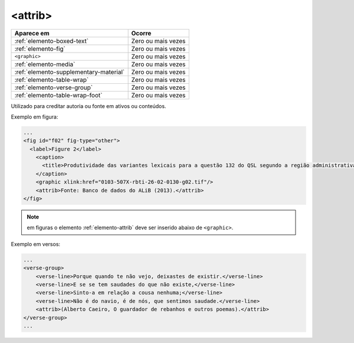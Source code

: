 .. _elemento-attrib:

<attrib>
========

+----------------------------------------+--------------------+
| Aparece em                             | Ocorre             |
+========================================+====================+
| :ref:`elemento-boxed-text`             | Zero ou mais vezes |
+----------------------------------------+--------------------+
| :ref:`elemento-fig`                    | Zero ou mais vezes |
+----------------------------------------+--------------------+
| ``<graphic>``                          | Zero ou mais vezes |
+----------------------------------------+--------------------+
| :ref:`elemento-media`                  | Zero ou mais vezes |
+----------------------------------------+--------------------+
| :ref:`elemento-supplementary-material` | Zero ou mais vezes |
+----------------------------------------+--------------------+
| :ref:`elemento-table-wrap`             | Zero ou mais vezes |
+----------------------------------------+--------------------+
| :ref:`elemento-verse-group`            | Zero ou mais vezes |
+----------------------------------------+--------------------+
| :ref:`elemento-table-wrap-foot`        | Zero ou mais vezes |
+----------------------------------------+--------------------+


Utilizado para creditar autoria ou fonte em ativos ou conteúdos.

Exemplo em figura:

.. code-block:: xml

    ...
    <fig id="f02" fig-type="other">
      <label>Figure 2</label>
        <caption>
          <title>Produtividade das variantes lexicais para a questão 132 do QSL segundo a região administrativa</title>
        </caption>
        <graphic xlink:href="0103-507X-rbti-26-02-0130-g02.tif"/>
        <attrib>Fonte: Banco de dados do ALiB (2013).</attrib>
    </fig>

.. note:: em figuras o elemento :ref:`elemento-attrib` deve ser inserido abaixo de ``<graphic>``.


Exemplo em versos:

.. code-block:: xml

    ...
    <verse-group>
        <verse-line>Porque quando te não vejo, deixastes de existir.</verse-line>
        <verse-line>E se se tem saudades do que não existe,</verse-line>
        <verse-line>Sinto-a em relação a cousa nenhuma;</verse-line>
        <verse-line>Não é do navio, é de nós, que sentimos saudade.</verse-line>
        <attrib>(Alberto Caeiro, O guardador de rebanhos e outros poemas).</attrib>
    </verse-group>
    ...


.. {"reviewed_on": "20160728", "by": "gandhalf_thewhite@hotmail.com"}
